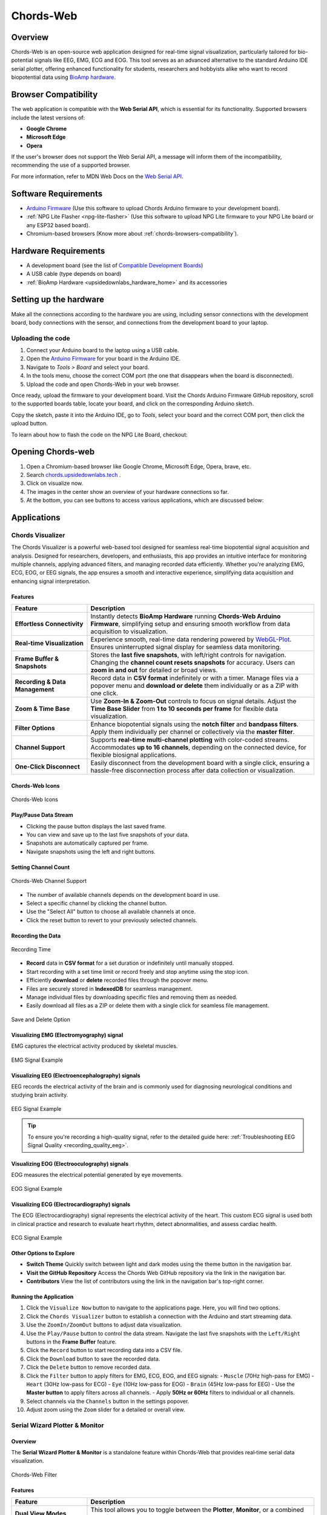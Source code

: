 .. _chords:

Chords-Web
###############

.. youtube:: fM0c6JVh3uE

Overview
********

Chords-Web is an open-source web application designed for real-time signal visualization, particularly tailored for bio-potential signals like EEG, EMG, ECG and EOG. This tool serves as an advanced alternative to the standard Arduino IDE serial plotter, offering enhanced functionality for students, researchers and hobbyists alike who want to record biopotential data using  `BioAmp hardware <https://docs.upsidedownlabs.tech/hardware/index.html>`_.

.. figure:: ./media/chords_landing_page.*
    :align: center
    :alt: Chords-Web Landing Page

.. _chords-browsers-compatibility:

Browser Compatibility
*********************

The web application is compatible with the **Web Serial API**, which is essential for its functionality. Supported browsers include the latest versions of:

- **Google Chrome**
- **Microsoft Edge**
- **Opera**

If the user's browser does not support the Web Serial API, a message will inform them of the incompatibility, recommending the use of a supported browser.

For more information, refer to MDN Web Docs on the `Web Serial API <https://developer.mozilla.org/en-US/docs/Web/API/Web_Serial_API>`_.


Software Requirements
*********************

*  `Arduino Firmware <https://github.com/upsidedownlabs/Chords-Arduino-Firmware>`_ (Use this software to upload Chords Arduino firmware to your development board).
* :ref:`NPG Lite Flasher <npg-lite-flasher>` (Use this software to upload NPG Lite firmware to your NPG Lite board or any ESP32 based board).
* Chromium-based browsers (Know more about  :ref:`chords-browsers-compatibility`).

Hardware Requirements
*********************

- A development board (see the list of `Compatible Development Boards <https://github.com/upsidedownlabs/Chords-Arduino-Firmware>`_)
- A USB cable (type depends on board)
- :ref:`BioAmp Hardware <upsidedownlabs_hardware_home>` and its accessories

Setting up the hardware
***********************

Make all the connections according to the hardware you are using, including sensor connections with the development board, body connections with the sensor, and connections from the development board to your laptop.

Uploading the code
==================

1. Connect your Arduino board to the laptop using a USB cable.  
2. Open the `Arduino Firmware <https://github.com/upsidedownlabs/Chords-Arduino-Firmware>`_ for your board in the Arduino IDE.  
3. Navigate to `Tools > Board` and select your board.  
4. In the tools menu, choose the correct COM port (the one that disappears when the board is disconnected).  
5. Upload the code and open Chords-Web in your web browser.  

Once ready, upload the firmware to your development board. Visit the Chords Arduino Firmware GitHub repository, scroll to the supported boards table, locate your board, and click on the corresponding Arduino sketch.  

Copy the sketch, paste it into the Arduino IDE, go to `Tools`, select your board and the correct COM port, then click the upload button.  


To learn about how to flash the code on the NPG Lite Board, checkout: 

.. only:: html

   .. grid:: 1 2 2 1
      :margin: 4 4 0 0 
      :gutter: 2

      .. grid-item-card:: NPG Lite Flasher
         :text-align: center
         :link: npg-lite-flasher
         :link-type: ref

Opening Chords-web
*******************

1. Open a Chromium-based browser like Google Chrome, Microsoft Edge, Opera, brave, etc.
2. Search `chords.upsidedownlabs.tech <https://chords.upsidedownlabs.tech/>`_ .
3. Click on visualize now.
4. The images in the center show an overview of your hardware connections so far.
5. At the bottom, you can see buttons to access various applications, which are discussed below:

Applications
************

.. _chords-visualizer:

Chords Visualizer
=================

The Chords Visualizer is a powerful web-based tool designed for seamless real-time biopotential signal acquisition and analysis. Designed for researchers, developers, and enthusiasts, this app provides an intuitive interface for monitoring multiple channels, applying advanced filters, and managing recorded data efficiently. Whether you're analyzing EMG, ECG, EOG, or EEG signals, the app ensures a smooth and interactive experience, simplifying data acquisition and enhancing signal interpretation.

Features
---------

.. list-table:: 
   :widths: 25 75
   :header-rows: 1

   * - **Feature**
     - **Description**
   * - **Effortless Connectivity**
     - Instantly detects **BioAmp Hardware** running **Chords-Web Arduino Firmware**, simplifying setup and ensuring smooth workflow from data acquisition to visualization.
   * - **Real-time Visualization**
     - Experience smooth, real-time data rendering powered by `WebGL-Plot <https://github.com/danchitnis/webgl-plot>`_. Ensures uninterrupted signal display for seamless data monitoring.
   * - **Frame Buffer & Snapshots**
     - Stores the **last five snapshots**, with left/right controls for navigation. Changing the **channel count resets snapshots** for accuracy. Users can **zoom in and out** for detailed or broad views.
   * - **Recording & Data Management**
     - Record data in **CSV format** indefinitely or with a timer. Manage files via a popover menu and **download or delete** them individually or as a ZIP with one click.
   * - **Zoom & Time Base**
     - Use **Zoom-In & Zoom-Out** controls to focus on signal details. Adjust the **Time Base Slider** from **1 to 10 seconds per frame** for flexible data visualization.
   * - **Filter Options**
     - Enhance biopotential signals using the **notch filter** and **bandpass filters**. Apply them individually per channel or collectively via the **master filter**.
   * - **Channel Support**
     - Supports **real-time multi-channel plotting** with color-coded streams. Accommodates **up to 16 channels**, depending on the connected device, for flexible biosignal applications.
   * - **One-Click Disconnect**
     - Easily disconnect from the development board with a single click, ensuring a hassle-free disconnection process after data collection or visualization.

Chords-Web Icons
-----------------

.. figure:: ./media/chords_icon.*
    :align: center
    :alt: Chords-Web Icons

    Chords-Web Icons

Play/Pause Data Stream
----------------------

- Clicking the pause button displays the last saved frame.  
- You can view and save up to the last five snapshots of your data.  
- Snapshots are automatically captured per frame.  
- Navigate snapshots using the left and right buttons.  

Setting Channel Count
---------------------

.. figure:: ./media/chords_channelsupport.*
    :align: center
    :alt: Chords-Web Channel Support
    
    Chords-Web Channel Support

- The number of available channels depends on the development board in use.
- Select a specific channel by clicking the channel button.  
- Use the "Select All" button to choose all available channels at once.  
- Click the reset button to revert to your previously selected channels.  

Recording the Data  
-------------------

.. figure:: ./media/chords_recordingTime.*
    :align: center
    :alt: Recording Time

    Recording Time

- **Record** data in **CSV format** for a set duration or indefinitely until manually stopped.  
- Start recording with a set time limit or record freely and stop anytime using the stop icon.  

- Efficiently **download** or **delete** recorded files through the popover menu.  
- Files are securely stored in **IndexedDB** for seamless management.  
- Manage individual files by downloading specific files and removing them as needed.
- Easily download all files as a ZIP or delete them with a single click for seamless file management.

.. figure:: ./media/chords_filesaveordelete.*
    :align: center
    :alt: Save and Delete Option

    Save and Delete Option

Visualizing EMG (Electromyography) signal
-------------------------------------------

EMG captures the electrical activity produced by skeletal muscles.

.. figure:: ./media/chords_emg_signal.*
   :alt: EMG Signal Example
   :width: 600px
   :align: center

   EMG Signal Example

Visualizing EEG (Electroencephalography) signals
--------------------------------------------------

EEG records the electrical activity of the brain and is commonly used for diagnosing neurological conditions and studying brain activity.

.. figure:: ./media/chords_eeg_signal.*
   :alt: EEG Signal Example
   :width: 600px
   :align: center
  
   EEG Signal Example

.. tip::

   To ensure you're recording a high-quality signal, refer to the detailed guide here: :ref:`Troubleshooting EEG Signal Quality <recording_quality_eeg>`.

Visualizing EOG (Electrooculography) signals
---------------------------------------------

EOG measures the electrical potential generated by eye movements.

.. figure:: ./media/chords_eog_signal.*
   :alt: EOG Signal Example
   :width: 600px
   :align: center
  
   EOG Signal Example

Visualizing ECG (Electrocardiography) signals
-------------------------------------------------

The ECG (Electrocardiography) signal represents the electrical activity of the heart. This custom ECG signal is used both in clinical practice and research to evaluate heart rhythm, detect abnormalities, and assess cardiac health.

.. figure:: ./media/chords_ecg_signal.*
   :alt: ECG Signal Example
   :width: 600px
   :align: center
  
   ECG Signal Example

Other Options to Explore
-------------------------

- **Switch Theme**  
  Quickly switch between light and dark modes using the theme button in the navigation bar.

- **Visit the GitHub Repository**  
  Access the Chords Web GitHub repository via the link in the navigation bar.

- **Contributors**  
  View the list of contributors using the link in the navigation bar's top-right corner.

Running the Application
------------------------

1. Click the ``Visualize Now`` button to navigate to the applications page. Here, you will find two options.
2. Click the ``Chords Visualizer`` button to establish a connection with the Arduino and start streaming data.  
3. Use the ``ZoomIn/ZoomOut`` buttons to adjust data visualization.  
4. Use the ``Play/Pause`` button to control the data stream. Navigate the last five snapshots with the ``Left/Right`` buttons in the **Frame Buffer** feature.  
5. Click the ``Record`` button to start recording data into a CSV file.  
6. Click the ``Download`` button to save the recorded data.  
7. Click the ``Delete`` button to remove recorded data.  
8. Click the ``Filter`` button to apply filters for EMG, ECG, EOG, and EEG signals:  
   - ``Muscle`` (70Hz high-pass for EMG)  
   - ``Heart`` (30Hz low-pass for ECG)  
   - ``Eye`` (10Hz low-pass for EOG)  
   - ``Brain`` (45Hz low-pass for EEG)  
   - Use the **Master button** to apply filters across all channels.  
   - Apply **50Hz or 60Hz** filters to individual or all channels.  
9.  Select channels via the ``Channels`` button in the settings popover.  
10. Adjust zoom using the ``Zoom`` slider for a detailed or overall view.  

.. _chords-web-serial-wizard:

Serial Wizard Plotter & Monitor
=================================

Overview
--------
The **Serial Wizard Plotter & Monitor** is a standalone feature within Chords-Web that provides real‑time serial data visualization. 

.. figure:: ./media/chords_serialwizard.*
   :align: center
   :alt: Chords-Web Filter

   Chords-Web Filter

Features
--------

.. list-table::
   :widths: 25 75
   :header-rows: 1

   * - **Feature**
     - **Description**
   * - **Dual View Modes**
     - This tool allows you to toggle between the **Plotter**, **Monitor**, or a combined view for comprehensive visualization.
   * - **Optimized Data Rendering**
     - In newer Arduino versions, fast data plotting can lead to cluttered displays. The Serial Plotter & Monitor is optimized to handle high-frequency data, ensuring clear and accurate visual representation.
   * - **Footer Button Bar**
     - Easily switch between different viewing modes using an intuitive footer button bar.
   * - **Baud Rate Selection**
     - Choose from multiple baud rates to optimize serial communication based on your device's requirements.
   * - **Navigation Bar**
     - Access features such as theme switching (light/dark), visit the GitHub repository, view contributor details, or return to the previous page.

Running the Application
-----------------------

1. Click the **Serial Wizard** button to launch the Serial Plotter & Monitor.
2. Click on Connect button select board.
3. Use the footer button bar to toggle between the Plotter, Monitor, or a combined view.
4. Navigate using the top bar to switch themes, visit the GitHub repository, view contributors, or return to the previous page.

.. note::
  Checkout our YouTube video for more information: 
  
  .. youtube:: -C_QUpwcEJQ

.. _chords-web-fft-visualizer:

FFT Analysis and EEG Band Spectrum Plotting
===========================================

Overview
--------

We have introduced **FFT (Fast Fourier Transform) analysis** and **EEG band spectrum plotting** to improve real-time signal processing. These features enable you to visualize and analyze EEG frequency bands, providing deeper insights into brain activity.  

.. figure:: ./media/chords_fft_visualiser.*
   :align: center
   :alt: Chords-Web FFT Visualiser

   Chords-Web FFT Visualiser


Features
--------

.. list-table::
   :widths: 25 75
   :header-rows: 1

   * - **Feature**
     - **Description**
   * - **Download EEG Data**
     - Save recorded channel data as a **CSV file** for further analysis, storage, or external visualization.
   * - **Live EEG Band Monitoring**
     - View real-time plots of EEG band values for better brain activity tracking.
   * - **Channel Selection**
     - Toggle individual channels (CH0-CH2) on or off to customize which electrode inputs are displayed and recorded.


Supported EEG Bands
-------------------

- **Delta (0.5 - 4 Hz)** → Associated with deep sleep and unconscious states.  
- **Theta (4 - 8 Hz)** → Linked to relaxation, meditation, and light sleep.  
- **Alpha (8 - 13 Hz)** → Reflects calm, wakeful relaxation, often seen during closed-eye rest.  
- **Beta (13 - 30 Hz)** → Related to active thinking, problem-solving, and focus.  
- **Gamma (30 - 45 Hz)** → Involved in high-level cognitive functioning, attention, and perception.  

Running the Application 
------------------------

1. Select **"FFT Visualizer"** to see your brainwaves in real time.
2. You will get two option, select the appropriate option based on how your device is connected:
   
   - Serial
   - Bluetooth

3. The **top segment** displays filtered EEG data using a **45Hz low-pass filter** to remove noise.  
4. The **bottom segment** is divided into two sections: 

   - **Left side** → Shows EEG frequency values in Hz.  
   - **Right side** → Offers two interactive modes:  

     - **Band Power Mode** → Displays real-time EEG band power values.  
     - **Beta Candle Mode** → A unique visualization where a glowing candle represents your focus level.  

       - **Brighter candle** = Higher beta waves = Strong focus.  
       - **Dim candle** = Lower beta waves = Distraction.  

.. note::
  Checkout our YouTube video for more information: 
  
  .. youtube:: zkPGzX3GKnk


.. _chords-web-npg-lite:

NPG Lite
===========

Overview
--------

We have added support for :ref:`NPG Lite<neuro-play-ground-lite>`, enabling real-time visualization of signals directly
from the onboard 3-channel BioAmp. Powered by the ESP32-C6 with a built-in 12-bit ADC, setup is seamless: simply upload the firmware, power on the board, and begin streaming instantly.

.. figure:: ./media/chords_npg_lite.*
   :align: center
   :alt: Chords-Web NPG Lite

   Chords-Web NPG Lite

Features
--------

.. list-table::
   :widths: 25 75
   :header-rows: 1

   * - **Feature**
     - **Description**
   * - **Wireless Bluetooth LE**
     - Stream up to 3 channels of biopotential data over BLE - no cables after initial power-on.
   * - **Built-in BioAmp & 12-bit ADC**
     - On-board amplifier and ESP32-C6 ADC ensure high-quality signal capture.
   * - **Interactive Controls**
     - Select channels, play/pause live stream, apply bandpass & 50/60 Hz notch filters, and record to CSV.

Running the application
---------------------------

1. **Flash the correct firmware**  
   - Visit the :ref:`NPG-Lite Flasher<npg-lite-flasher>` and upload the **BLE firmware** to your board.  
2. **Open Chords-Web**  
   - Navigate to https://chords.upsidedownlabs.tech and click **Visualize Now**.  
3. **Select “NPG-Lite”**  
   - From the application list, choose **NPG-Lite**.  
4. **Enable Bluetooth on your computer**  
   - Turn on your system’s Bluetooth, then click **Connect** in Chords-Web.  
5. **Choose your device**  
   - Select your NPG-Lite from the list of available devices.  
6. **Begin streaming**  
   - Visualize your biopotential signals in real time, select 1-3 channels, toggle play/pause, apply filters, or record to CSV.

Use Cases
---------

- **Neurofeedback & Focus Training**: Monitor alpha/beta power to track attention.  
- **Rehabilitation & Sports Science**: Quantify muscle (EMG) activity during exercises.  
- **Research & Education**: Capture synchronized EEG/ECG/EOG data for analysis.

.. note::
  Checkout our YouTube video for more information: 
  
  .. youtube:: 3YCioyc4uKs

.. _chords-web-rep-forge:

Rep Forge
===========

Overview
--------

We’ve added **Rep-Forge** - a real-time, 3-channel EMG visualization tool for the NPG Lite. Rep-Forge lets you monitor your muscle strength as you work out or rehabilitate, directly in your browser. No external ADC or development board required: simply flash your firmware, apply electrodes, and start streaming.

Features
--------

.. list-table::
   :widths: 25 75
   :header-rows: 1

   * - **Feature**
     - **Description**
   * - **3-Channel EMG Streaming**
     - Stream up to three simultaneous EMG signals from your NPG Lite’s onboard BioAmp.
   * - **Intelligent Channel Detection**
     - Automatically highlights the active muscle channel so you can quickly identify which muscle you’re engaging.
   * - **Live Strength Bars**
     - Dynamic bar graphs update in real time to show relative contraction levels for each channel.
   * - **Noise-Reducing Filters**
     - Built-in signal filters remove 50/60 Hz mains interference and high-frequency artifacts for a cleaner EMG trace.
   * - **Wireless BLE Connectivity**
     - Stream data over Bluetooth LE—no cables needed once your board is powered on.

Running the application
------------------------

1. **Power on your NPG Lite** by flipping its on/off switch.  
2. **Connect** via USB-C and flash the **Rep-Forge** firmware using the NPG Lite Flasher.  
3. **Unplug** USB and enable Bluetooth on your computer (or use Serial/Wi-Fi as needed).  
4. Open your browser to **chords.upsidedownlabs.tech**, click **Visualize Now**, then choose **Rep-Forge**.  
5. Click **Connect**, select your NPG Lite device from the list, and wait for the live EMG bars to appear.  
6. **Place electrodes** on the target muscle group; watch Rep-Forge dynamically highlight and plot the active channel’s strength.

Use Cases
---------
- **Strength Training**: Quantify muscle activation during lifts or repetitions.  
- **Rehabilitation**: Monitor recovery progress in injured muscle groups.  
- **Research**: Capture high-quality EMG data for neuromuscular studies.  


Technologies Used
*******************

.. only:: html

   .. grid:: 2 2 2 2
      :margin: 4 4 0 0
      :gutter: 2

      .. grid-item-card:: 
         :text-align: center
         :link: https://nextjs.org/
         :link-type: url

         .. figure:: https://upload.wikimedia.org/wikipedia/commons/8/8e/Nextjs-logo.svg
            :alt: Next.js Logo
            :width: 50px
            :height: 50px
            :align: center

         **Next.js**  
         A React framework for building web apps.

      .. grid-item-card:: 
         :text-align: center
         :link: https://developer.mozilla.org/en-US/docs/Web/API/Serial
         :link-type: url

         .. figure:: media/chords_serialdevice.*
            :alt: Web Serial API
            :width: 40px
            :height: 40px
            :align: center

         **Web Serial API**  
         For communication with hardware devices.

      .. grid-item-card:: 
         :text-align: center
         :link: https://tailwindcss.com/
         :link-type: url

         .. figure:: ./media/chords_tailwindcss.*
            :alt: Tailwind CSS Logo
            :width: 50px
            :height: 50px
            :align: center

         **Tailwind CSS**  
         A utility-first CSS framework.

      .. grid-item-card:: 
         :text-align: center
         :link: https://ui.shadcn.com/
         :link-type: url

         .. figure:: ./media/chords_shadcn.*
            :alt: Shadcn UI Logo
            :width: 40px
            :height: 40px
            :align: center

         **Shadcn UI**  
         Advanced UI components for React.

      .. grid-item-card:: 
         :text-align: center
         :link: https://github.com/danchitnis/webgl-plot
         :link-type: url

         .. figure:: ./media/chords_webgl_plot.*
            :alt: WebGL Plot Logo
            :width: 50px
            :height: 50px
            :align: center

         **WebGL Plot**  
         Real-time plotting with WebGL.

      .. grid-item-card:: 
         :text-align: center
         :link: https://developer.mozilla.org/en-US/docs/Web/API/IndexedDB_API
         :link-type: url

         .. figure:: ./media/chords_Indexeddbdark.*
            :alt: IndexedDB API Logo
            :width: 40px
            :height: 40px
            :align: center

         **IndexedDB API**  
         Local database for web applications.


.. figure:: ./media/chords_tech_stack.*
    :align: center
    :alt: Chords-Web Tech Stack

    Chords-Web Tech Stack